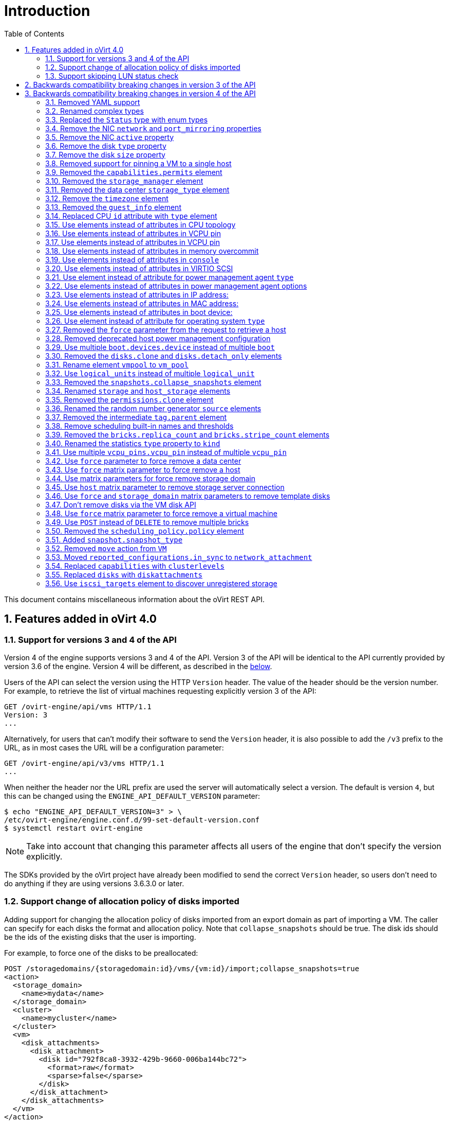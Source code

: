 :toc: right
:sectnums:
:sectanchors:

= Introduction

This document contains miscellaneous information about the oVirt REST
API.

== Features added in oVirt 4.0

=== Support for versions 3 and 4 of the API

Version 4 of the engine supports versions 3 and 4 of the API. Version 3
of the API will be identical to the API currently provided by version
3.6 of the engine. Version 4 will be different, as described in the
<<Backwards compatibility breaking changes in version 4 of the API, below>>.

Users of the API can select the version using the HTTP `Version` header.
The value of the header should be the version number. For example, to
retrieve the list of virtual machines requesting explicitly version 3 of
the API:

  GET /ovirt-engine/api/vms HTTP/1.1
  Version: 3
  ...

Alternatively, for users that can't modify their software to send the
`Version` header, it is also possible to add the `/v3` prefix to the
URL, as in most cases the URL will be a configuration parameter:

  GET /ovirt-engine/api/v3/vms HTTP/1.1
  ...

When neither the header nor the URL prefix are used the server will
automatically select a version. The default is version `4`, but this can
be changed using the `ENGINE_API_DEFAULT_VERSION` parameter:

  $ echo "ENGINE_API_DEFAULT_VERSION=3" > \
  /etc/ovirt-engine/engine.conf.d/99-set-default-version.conf
  $ systemctl restart ovirt-engine

NOTE: Take into account that changing this parameter affects all users
of the engine that don't specify the version explicitly.

The SDKs provided by the oVirt project have already been modified to
send the correct `Version` header, so users don't need to do anything if
they are using versions 3.6.3.0 or later.

=== Support change of allocation policy of disks imported

Adding support for changing the allocation policy of disks imported from
an export domain as part of importing a VM.  The caller can specify for
each disks the format and allocation policy. Note that
`collapse_snapshots` should be true.  The disk ids should be the ids of
the existing disks that the user is importing.

For example, to force one of the disks to be preallocated:

[source, xml]
----
POST /storagedomains/{storagedomain:id}/vms/{vm:id}/import;collapse_snapshots=true
<action>
  <storage_domain>
    <name>mydata</name>
  </storage_domain>
  <cluster>
    <name>mycluster</name>
  </cluster>
  <vm>
    <disk_attachments>
      <disk_attachment>
        <disk id="792f8ca8-3932-429b-9660-006ba144bc72">
          <format>raw</format>
          <sparse>false</sparse>
        </disk>
      </disk_attachment>
    </disk_attachments>
  </vm>
</action>
----

=== Support skipping LUN status check

Adding support for skipping the LUN status check.
Checking the status of the LUN is an heavy weight operation
and this data is not always needed by the user.

The default is `true` for backward compatibility.
The parameter `report_status` is available both on getting the list of a host storages or a specific host storage:

[source, xml]
----
GET /hosts/{host:id}/storage
GET /hosts/{host:id}/storage/{storage:id}
----

For example, to skip the LUN status check, set `report_status` to false:
(The `status` field of the LUN will not be present in the response)

[source, xml]
----
GET /hosts/{host:id}/storage/{storage:id};report_status=false

<host_storage id="360014051136c20574f743bdbd28177fd">
  <logical_units>
    <logical_unit id="360014051136c20574f743bdbd28177fd">
      <lun_mapping>0</lun_mapping>
      <paths>1</paths>
      <product_id>lun0</product_id>
      <serial>SLIO-ORG_lun0_1136c205-74f7-43bd-bd28-177fd5ce6993</serial>
      <size>10737418240</size>
      <vendor_id>LIO-ORG</vendor_id>
      <volume_group_id>O9Du7I-RahN-ECe1-dZ1w-nh0b-64io-MNzIBZ</volume_group_id>
    </logical_unit>
  </logical_units>
  <type>iscsi</type>
  <host id="8bb5ade5-e988-4000-8b93-dbfc6717fe50"/>
</host_storage>

----


For example, to get the LUN status, set `report_status` to true:
(The `status` field of the LUN will be present in the response)

[source, xml]
----
GET /hosts/{host:id}/storage/{storage:id};report_status=true

<host_storage id="360014051136c20574f743bdbd28177fd">
  <logical_units>
    <logical_unit id="360014051136c20574f743bdbd28177fd">
      <lun_mapping>0</lun_mapping>
      <paths>1</paths>
      <product_id>lun0</product_id>
      <serial>SLIO-ORG_lun0_1136c205-74f7-43bd-bd28-177fd5ce6993</serial>
      <size>10737418240</size>
      <status>used</status>
      <vendor_id>LIO-ORG</vendor_id>
      <volume_group_id>O9Du7I-RahN-ECe1-dZ1w-nh0b-64io-MNzIBZ</volume_group_id>
    </logical_unit>
  </logical_units>
  <type>iscsi</type>
  <host id="8bb5ade5-e988-4000-8b93-dbfc6717fe50"/>
</host_storage>

----

== Backwards compatibility breaking changes in version 3 of the API

This section enumerates the backwards compatibility breaking changes
that have been done in version 3 of the API.

== Backwards compatibility breaking changes in version 4 of the API

This section enumerates the backwards compatibility breaking changes
that have been done to version 4 of the API.

=== Removed YAML support

The support for YAML has been completely removed.

=== Renamed complex types

The following XML schema complex types have been renamed:

|===
| Version 3 | Version 4

| `API` | `Api`
| `CPU` | `Cpu`
| `CPUs` | `Cpus`
| `CdRom` | `Cdrom`
| `CdRoms` | `Cdroms`
| `DNS` | `Dns`
| `GuestNicConfiguration` | `NicConfiguration`
| `GuestNicsConfiguration` | `NicConfigurations`
| `HostNICStates` | `HostNicStates`
| `HostNIC` | `HostNic`
| `HostStorage` | `HostStorages`
| `IO` | `Io`
| `IP` | `Ip`
| `IPs` | `Ips`
| `KSM` | `Ksm`
| `MAC` | `Mac`
| `NIC` | `Nic`
| `PreviewVMs` | `PreviewVms`
| `QoS` | `Qos`
| `QoSs` | `Qoss`
| `RSDL` | `Rsdl`
| `SELinux` | `SeLinux`
| `SPM` | `Spm`
| `SSHPublicKey` | `SshPublicKey`
| `SSHPublicKeys` | `SshPublicKeys`
| `SSH` | `Ssh`
| `SkipIfSDActive` | `SkipIfSdActive`
| `Slaves` | `HostNics`
| `Storage` | `HostStorage`
| `SupportedVersions` | `Versions`
| `VCpuPin` | `VcpuPin`
| `VLAN` | `Vlan`
| `VM` | `Vm`
| `VMs` | `Vms`
| `VirtIO_SCSI` | `VirtioScsi`
| `WatchDog` | `Watchdog`
| `WatchDogs` | `Watchdogs`
|===

These renamings don't affect users of the API, unless they are using the
XML schema, either directly or indirectly via the Python or Java SDKs.

=== Replaced the `Status` type with enum types

Currently the status of different objects is reported using the `Status`
type, which contains a `state` string describing the status and another
`detail` string for additional details. For example, the status of a
virtual machine that is paused due to an IO error is currently reported
as follows:

[source, xml]
----
<vm>
  ...
  <status>
    <state>paused</state>
    <detail>eio</detail>
  </status>
  ...
</vm>
----

In version 4 of the API this `Status` type has been removed and replaced
by enum types. When the additional `detail` string is needed it has been
replaced with an additional `status_detail` attribute. So, for example,
the status of the same virtual machine will now be reported as follows:

[source, xml]
----
<vm>
  ...
  <status>paused</status>
  <status_detail>eio</status_detail>
  ...
</vm>
----

=== Remove the NIC `network` and `port_mirroring` properties

The NIC `network` and `port_mirroring` elements have been replaced by
the `vnic_profile` element, so when creating or updating a NIC instead
of specifying the network and port mirroring configuration, these are
previusly specified creating a VNIC profile:

[source, xml]
----
POST /vnicprofiles
<vnic_profile>
  <name>myprofile</name>
  <network id="..."/>
  <port_mirroring>true</port_mirroring>
</vnic_profile>
----

And then the NIC is created or referencing the existing VNIC profile:

[source, xml]
----
PUT /vms/{vm:id}/nics/{nic:id}
<nic>
  <vnic_profile id="/vnicprofiles/...">
</nic>
----

The old elements and their meaning were preserved for backwards
compatibility, but they have now been completely removed.

Note that the `network` element hasn't been removed from the XML schema
because it is still used by the `initialization` element, but it will be
completely ignored if provided when creating or updating a NIC.

=== Remove the NIC `active` property

The NIC `active` property was replaced by `plugged` some time ago. It
has been completely removed now.

=== Remove the disk `type` property

The `type` property of disks has been removed, but kept in the XML
schema and ignored. It has been completely removed now.

=== Remove the disk `size` property

The disk `size` property has been replaced by `provisioned_size` long
ago. It has been completely removed now.

=== Removed support for pinning a VM to a single host

Before version 3.6 the API had the possibility to pin a VM to a single
host, using the `placement_policy` element of the VM entity:

[source, xml]
----
PUT /vms/{vm:id}
<vm>
  <placement_policy>
    <host id="{host:id}/">
  </placement_policy>
<vm>
----

In version 3.6 this capability was enhanced to support multiple
hosts, and to do so a new `hosts` element was added:

[source, xml]
----
PUT /vms/{vm:id}
<vm>
  <placement_policy>
    <hosts>
      <host id="{host:id}"/>
      <host id="{host:id}"/>
      ...
    </hosts>
  </placement_policy>
<vm>
----

To preserve backwards compatibility the single `host` element was
preserved. In 4.0 this has been removed, so applications will need
to use the `hosts` element even if when pinning to a single host.

=== Removed the `capabilities.permits` element

The list of permits is potentiall different for each cluster level, and
it has been added to the `version` element long ago, but it has been
kept into the `capabilities` element as well, just for backwards
compatibility.

In 4.0 it the `capabilities` service has been completely removed, and
replaced by the new `clusterlevels` service. To find the permits
supported by cluster level 4.0 a request like this should be used:

[source, xml]
----
GET /clusterlevels/4.0
----

The result will be a document containing the information specific to
that cluster level, in particular the set of supported permits:

[source, xml]
----
<cluster_level id="4.0" href="/clusterlevels/4.0">
  ...
  <permits>
    <permit id="1">
      <name>create_vm</name>
      <administrative>false</administrative>
    </permit>
    ...
  </permits>
</cluster_level>
----

=== Removed the `storage_manager` element

The `storage_manager` element was replaced by the `spm` element some
time ago. The old one was kept for backwards compatibility, but it has
been completely removed now.

=== Removed the data center `storage_type` element

Data centers used to be associated to a specific storage type (NFS,
Fiber Channel, iSCSI, etc) but they have been changed some time so that
there are only two types: with local storage and with shared storage. A
new `local` element was introduced to indicate this, and the old
`storage_type` was element was preserved for backwards compatibility.
This old element has now been completely removed.

=== Remove the `timezone` element

The VM resource used to contain a `timezone` element to represent the
time zone. This element only allowed a string:

[source, xml]
----
<vm>
   <timezone>Europe/Madrid</timezone>
</vm>
----

This doesn't allow extension, and as a it was necessary to add the UTC
offset, it was replaced with a new structured `time_zone` element:

[source, xml]
----
<vm>
  <time_zone>
    <name>Europe/Madrid</name>
    <utc_offset>GMT+1</utc_offset>
  </time_zone>
</vm>
----

The old `timezone` element was preserved, but it has been completely
removed now.

=== Removed the `guest_info` element

The `guest_info` element was used to hold information gathered by the
guest agent, like the IP addresses and the fully qualified host name.
This information is also available in other places. For example, the IP
addresses are available within VM resource:

[source, xml]
----
GET /vms/{vm:id}
<vm>
  <guest_info>
    <ips>
      <ip address="192.168.122.30"/>
    </ips>
    <fqdn>whatever.example.com</fqdn>
  </guest_info>
</vm>
----

And also within the NIC resource, using the newer `reported_devices`
element:

[source, xml]
----
GET /vms/{vm:id}/nics/{nic:id}
<nic>
  <reported_devices>
    <reported_device>
      <name>eth0</name>
      <mac address="00:1a:4a:b5:4c:94"/>
      <ips>
        <ip address="192.168.1.115" version="v4"/>
        <ip address="fe80::21a:4aff:feb5:4c94" version="v6"/>
        <ip address="::1:21a:4aff:feb5:4c94" version="v6"/>
      </ips>
    </reported_device>
  </reported_devices>
</nic>
----

In addition this newer `reported_devices` element provides more complete
information, like multiple IP addresses, MAC addresses, etc.

To remove this duplication the `guest_info` element has been removed.

To support the fully qualified domain name a new `fqdn` element has been
added to the VM resource:

[source, xml]
----
GET /vms/{vm:id}
<vm>
  <fqdn>whatever.example.com</fqdn>
</vms>
----

This will contain the same information that `guest_info.fqdn` used to
contain.

=== Replaced CPU `id` attribute with `type` element

The `cpu` element used to have an `id` attribute that indicates the type
of CPU:

[source, xml]
----
<cpu id="Intel Conroe Family">
  <architecture>X86_64</architecture>
  ...
</cpu>
----

This is in contradiction with the rest of the elements of the API
model, where the `id` attribute is used for opaque identifiers. This
`id` attribute has been replaced with a new `type` element:

[source, xml]
----
<cpu>
  <type>Intel Conroe Family</type>
  <architecture>X86_64</architecture>
</cpu>
----

=== Use elements instead of attributes in CPU topology

In the past the CPU topology element used attributes for its properties:

[source, xml]
----
<cpu>
  <topology sockets="1" cores="1" threads="1"/>
  ...
</cpu>
----

This is contrary to the common practice in the API. They have been
replaced by inner elements:

[source, xml]
----
<cpu>
  <topology>
    <sockets>1<sockets>
    <cores>1<cores>
    <threads>1<threads>
  </topology>
  ...
</cpu>
----

=== Use elements instead of attributes in VCPU pin

In the past the VCPU pin element used attributes for its properties:

[source, xml]
----
<cpu_tune>
  <vcpu_pin vcpu="0" cpu_set="0"/>
</cpu_tune>
----

This is contrary to the common practice in the API. They have been
replaced by inner elements:

[source, xml]
----
<cpu_tune>
  <vcpu_pin>
    <vcpu>0</vcpu>
    <cpu_set>0</cpu_set>
  </vcpu_pin>
</cpu_tune>
----

=== Use elements instead of attributes in VCPU pin

In the past the `version` element used attributes for its properties:

[source, xml]
----
<version major="3" minor="5" ../>
----

This is contrary to the common practice in the API. They have been
replaced by inner elements:

[source, xml]
----
<version>
  <major>3</minor>
  <minor>5</minor>
  ...
</version>
----

=== Use elements instead of attributes in memory overcommit

In the past the `overcommit` element used attributes for its properties:

[source, xml]
----
<memory_policy>
  <overcommit percent="100"/>
  ...
</memory_policy>
----

This is contrary to the common practice in the API. They have been
replaced by inner elements:

[source, xml]
----
<memory_policy>
  <overcommit>
    <percent>100</percent>
  </overcommit>
  ...
</memory_policy>
----

=== Use elements instead of attributes in `console`

In the past the `console` element used attributes for its properties:

[source, xml]
----
<console enabled="true"/>
----

This is contrary to the common practice in the API. They have been
replaced by inner elements:

[source, xml]
----
<console>
  <enabled>true</enabled>
</console>
----

=== Use elements instead of attributes in VIRTIO SCSI

In the past the VIRTIO ISCSI element used attributes for its properties:

[source, xml]
----
<virtio_scsi enabled="true"/>
----

This is contrary to the common practice in the API. They have been
replaced by inner elements:

[source, xml]
----
<virtio_scsi>
  <enabled>true</enabled>
</virtio_scsi>
----

=== Use element instead of attribute for power management agent `type`

The power management `type` property was represented as an attribute:

[source, xml]
----
<agent type="apc">
  <username>myuser</username>
  ...
</agent>
----

This is contrary to the common practice in the API. It has been
replaced with an inner element:

[source, xml]
----
<agent>
  <type>apc</type>
  <username>myuser</username>
  ...
</agent>
----

=== Use elements instead of attributes in power management agent options

In the past the power management agent options element used attributes
for its properties:

[source, xml]
----
<options>
  <option name="port" value="22"/>
  <option name="slot" value="5"/>
  ...
</options>
----

This is contrary to the common practice in the API. They have been
replaced with inner elements:

[source, xml]
----
<options>
  <option>
    <name>port</name>
    <value>22</value>
  </option>
  <option>
    <name>slot</name>
    <value>5</value>
  </option>
  ...
</options>
----

=== Use elements instead of attributes in IP address:

In the past the IP address element used attributes for its properties:

[source, xml]
----
<ip address="192.168.122.1" netmask="255.255.255.0"/>
----

This is contrary to the common practice in the API. They have been
replaced with inner elements:

[source, xml]
----
<ip>
  <address>192.168.122.1</address>
  <netmask>255.255.255.0</netmask>
</ip>
----

=== Use elements instead of attributes in MAC address:

In the past the MAC address element used attributes for its properties:

[source, xml]
----
<mac address="66:f2:c5:5f:bb:8d"/>
----

This is contrary to the common practice in the API. They have been
replaced by inner elements:

[source, xml]
----
<mac>
  <address>66:f2:c5:5f:bb:8d</address>
</mac>
----

=== Use elements instead of attributes in boot device:

In the past the boot device element used attributes for its properties:

[source, xml]
----
<boot dev="cdrom"/>
----

This is contrary to the common practice in the API. They have been
replaced by inner elements:

[source, xml]
----
<boot>
  <dev>cdrom</dev>
</boot>
----

=== Use element instead of attribute for operating system `type`

The operating system `type` property was represented as an attribute:

[source, xml]
----
<os type="other">
  ...
</os>
----

This is contrary to the common practice in the API. It has been
replaced with an inner element:

[source, xml]
----
<os>
  <type>other</type>
  ...
</os>
----

=== Removed the `force` parameter from the request to retrieve a host

The request to retrieve a host used to support a `force` matrix
parameter to indicate that the data of the host should be refreshed
(calling VDSM to reload host capabilities and devices) before retrieving
it from the database:

[source, xml]
----
GET /hosts/{host:id};force
----

This `force` parameter has been superseded by the host `refresh` action,
but kept for backwards compatibility. It has been completely removed
now. Applications that require this functionality should perform two
requests, first one to refresh the host:

[source, xml]
----
POST /hosts/{host:id}/refresh
<action/>
----

And then one to retrieve it, without the `force` parameter:

[source, xml]
----
ET /hosts/{host:id}
----

=== Removed deprecated host power management configuration

The host power management configuration used to be part of the host
resource, using embedded configuration elements:

[source, xml]
----
<power_management type="apc">
  <enabled>true</enabled>
  <address>myaddress</address>
  <username>myaddress</username>
  <options>
    <option name="port" value="22/>
    </option name="slot" value="5/>
  </options>
  ...
</power_management>
----

This has been changed some time ago, in order to support multiple power
management agents, introducing a new `/hosts/{host:id}fenceagents` collection.

The old `type` attribute, the old `address`, `username` and `password`
elements, and the inner `agents` element directly inside
`power_management` were preserved for backwards compatibility. All these
elements have been completely removed, so the only way to query or
modify the power management agents is now the
`/hosts/{host:id}/fenceagents` sub-collection.

=== Use multiple `boot.devices.device` instead of multiple `boot`

In the past the way to specify the boot sequence when starting a virtual
machine was to use multiple `boot` elements, each containing a `dev`
element. For example, to specify that the virtual machine should first
try to boot from CDROM and then from hard disk the following request was
used:

[source, xml]
----
POST /vms/{vm:id}/start
<action>
  <vm>
    ...
    <boot>
      <dev>cdrom</dev>
    </boot>
    <boot>
      <dev>hd</dev>
    </boot>
  </vm>
</action>
----

The common practice in other parts of the API is to represent arrays
with a wrapper element. In that case that wrapper element could be named
`boots`, but that doesn't make much sense, as what can have multiple
values here is the boot device, not the boot sequence. To fix this
inconsistence this has been replaced with a single `boot` element that
can contain multiple devices:

[source, xml]
----
POST /vms/{vm:id}/start
<action>
  <vm>
    ...
    <boot>
      <devices>
        <device>cdrom</device>
        <device>hd</device>
      </devices>
    </boot>
  </vm>
</action>
----

=== Removed the `disks.clone` and `disks.detach_only` elements

These elements aren't really part of the representation of disks, but
parameters of the operations to add and remove virtual machines.

The `disks.clone` element was used to indicate that the disks of a new
virtual machine have to be cloned:

[source, xml]
----
POST /vms
<vm>
  ...
  <disks>
    <clone>true</clone>
  </disks>
<vm>
----

This has been now removed, and replaced by a new `clone` matrix
parameter:

[source, xml]
----
POST /vms;clone=true
<vm>
  ...
</vm>
----

The `disks.detach_only` element was used to indicate that when removing
a virtual machine the disks don't have to be removed, but just detached
from the virtual machine:

[source, xml]
----
DELETE /vms/{vm:id}
<action>
  <vm>
    <disks>
      <detach_only>true</detach_only>
    </disks>
  </vm>
</action>
----

This has been now removed, and replaced by a new `detach_only` matrix
parameter:

[source, xml]
----
DELETE /vms/{vm:id};detach_only=true
----

=== Rename element `vmpool` to `vm_pool`

The names of the elements that represent pools of virtual machines used
to be `vmpool` and `vmpools`. They have been renamed to `vm_pool` and
`vm_pools` in order to have a consistent correspondence between names of
complex types (`VmPool` and `VmPools` in this case) and elements.

=== Use `logical_units` instead of multiple `logical_unit`

The logical units that are part of a volume group used to be reported as
an unbounded number of `logical_unit` elements. For example, when
reporting the details of a storage domain:

[source, xml]
----
GET /storagedomains/{storagedomain:id}
<storage_domain>
  ...
  <storage>
    ...
    <volume_group>
      <logical_unit>
        <!-- First LU -->
      </logical_unit>
      <logical_unit>
        <!-- Second LU -->
      </logical_unit>
      ...
    </volume_group>
  </storage>
</storage_domain>
----

This is contrary to the usual practice in the API, as list of elements
are always wrapped with an element. This has been fixed now, so the list
of logical units will be wrapped with the `logical_units` element:

[source, xml]
----
GET /storagedomains/{storagedomain:id}
<storage_domain>
  ...
  <storage>
    ...
    <volume_group>
      <logical_units>
        <logical_unit>
          <!-- First LU -->
        </logical_unit>
        <logical_unit>
          <!-- Second LU -->
        </logical_unit>
        ...
      </logical_units>
    </volume_group>
  </storage>
</storage_domain>
----

=== Removed the `snapshots.collapse_snapshots` element

This element isn't really part of the representation of snapshots, but
a parameter of the operation that imports a virtual machine from an
export storage domain:

[source, xml]
----
POST /storagedomains/{sd:id}/vms/{vm:id}/import
<action>
  <vm>
    <snapshots>
      <collapse_snapshots>true</collapse_snapshots>
    </snapshots>
  </vm>
</action>
----

This has been now removed, and replaced by a new `collapse_snapshots`
matrix parameter:

[source, xml]
----
POST /storagedomains/{sd:id}/vms/{vm:id}/import;collapse_snapshots
<action/>
----

=== Renamed `storage` and `host_storage` elements

The host storage collection used the `storage` and `host_storage`
elements and the `Storage` and `HostStorage` complex types to report the
storage associated to a host:

[source, xml]
----
GET /hosts/{host:id}/storage
<host_storage>
  <storage>
    ...
  </storage>
  <storage>
    ...
  </storage>
  ...
</host_storage>
----

This doesn't follow the pattern used in the rest of the API, where the
outer element is a plural name and the inner element is the same name
but in singular. This has now been changed to use `host_storages` as the
outer element and `host_storage` as the inner element:

[source, xml]
----
GET /hosts/{host:id}/storage
<host_storages>
  <host_storage>
    ...
  </host_storage>
  <host_storage>
    ...
  </host_storage>
  ...
</host_storage>
----

=== Removed the `permissions.clone` element

This element isn't really part of the representation of permissions, but
a parameter of the operations to create virtual machines or templates:

[source, xml]
----
POST /vms
<vm>
  <template id="...">
    <permissions>
      <clone>true</clone>
    </permissions>
  </template>
</action>
----

[source, xml]
----
POST /templates
<template>
  <vm id="...">
    <permissions>
      <clone>true</clone>
    </permissions>
  </vm>
</template>
----

This has been now removed, and replaced by a new `clone_permissions`
matrix parameter:

[source, xml]
----
POST /vms;clone_permissions
<vm>
  <template id="..."/>
</vm>
----

[source, xml]
----
POST /templates;clone_permissions
<template>
  <vm id="..."/>
</template>
----

=== Renamed the random number generator `source` elements

The random number generator sources used to be reported using a
collection of `source` elements wrapped by an element with a name
reflecting its use. For example, the required random number generator
sources of a cluster used to be reported as follows:

[source, xml]
----
GET /clusters/{cluster:id}
<cluster>
  ...
  <required_rng_sources>
    <source>RANDOM</source>
  </required_rng_sources>
  ...
</cluster>
----

And the random number generator sources suported by a host used to be
reported as follows:

[source, xml]
----
GET /hosts/{host:id}
<host>
  ...
  <hardware_information>
    <supported_rng_sources>
      <source>RANDOM</source>
    </supported_rng_sources>
  </hardware_information>
  ...
</host>
----

This isn't consistent with the rest of the API, where collections are
wrapped by a name in plural and elements by the same name in singular.
This has been now fixed. The required random number generator sources
will now be reported as follows:

[source, xml]
----
GET /clusters/{cluster:id}
<cluster>
  <required_rng_sources>
    <required_rng_sourcesRANDOM</required_rng_source>
  </required_rng_sources>
  ...
</cluster>
----


And the random number generator sources supported by a host will be
reported as follows:

[source, xml]
----
GET /hosts/{host:id}
<host>
  ...
  <hardware_information>
    <supported_rng_sources>
      <supported_rng_source>RANDOM</supported_rng_source>
    </supported_rng_sources>
  </hardware_information>
  ...
</host>
----

Note the use of `required_rng_source` and `supported_rng_source` instead
of just `source`.

=== Removed the intermediate `tag.parent` element

The relationship bettween a tag and it's parent tag used to be
represented using an intermedite `parent` tag, that in turn contains
another `tag` element:

[source, xml]
----
<tag>
  <name>mytag</name>
  <parent>
    <tag id="..." href="..."/>
  </parent>
</tag>
----

This structure has been simplified so that only one `parent` element is
used now:

[source, xml]
----
<tag>
  <name>mytag</name>
  <parent id="..." href="..."/>
</tag>
----

=== Remove scheduling built-in names and thresholds

In the past the specification of scheduling policies for clusters was
based in built-in names and thresholds. For example a cluster that used
the *evenly distributed* scheduling policy was represented as follows:

[source, xml]
----
<cluster>
  <name>mycluster</name>
  <scheduling_policy>
    <policy>evenly_distributed</policy>
    <thresholds high="80" duration="120"/>
  </scheduling_policy>
  ...
</cluster>
----

This mechanism was replaced with a top level `/schedulingpolicies`
collection where scheduling policies can be defined with arbitrary names
and properties. For example, the same scheduling policy is represented
as follows in that top level collection:

[source, xml]
----
<scheduling_policy>
  <name>evenly_distributed</name>
  <properties>
    <property>
      <name>CpuOverCommitDurationMinutes</name>
      <value>2</value>
    </property>
    <property>
      <name>HighUtilization</name>
      <value>80</value>
    </property>
  </properties>
</scheduling_policy>
----

The representation of the cluster references the scheduling policy with
its identifier:

[source, xml]
----
<cluster>
  <name>mycluster</name>
  <scheduling_policy id="..."/>
  ...
</cluster>
----

To preserve backwards compatibility the old `policy` and `thresholds`
elements were preserved. The scheduling policy representation embedded
within the cluster was also preserved. All these things have been
completely removed now, so the only way to reference a scheduling policy
when retrieving, creating or updating a cluster is to reference an
existing one using its identifier. For example, when retrieving a
cluster only the `id` (and `href`) will be populated:

[source, xml]
----
GET /clusters/{cluster:id}
<cluster>
  ...
  <scheduling_policy id="..." href="..."/>
  ...
</cluster>
----

When creating or updating a cluster only the `id` will be accepted.

=== Removed the `bricks.replica_count` and `bricks.stripe_count` elements

These elements aren't really part of the representation of a collection of
bricks, but parameters of the operations to add and remove bricks. They have
now been removed, and replaced by a new `replica_count` and `stripe_count`
matrix parameters:

[source, xml]
----
POST .../bricks;replica_count=3;stripe_count=2
----

[source, xml]
----
DELETE .../bricks;replica_count=3
----

=== Renamed the statistics `type` property to `kind`

The statistics used to be represented using a `type` element that
indicates the kind of statistic (gauge, counter, etc) and also a `type`
attribute that indicates the type of the values (integer, string, etc):

[source, xml]
----
<statistic>
  <type>GAUGE</type>
  <values type="INTEGER">
    <value>...</value>
    <value>...</value>
    ...
  </values>
</statistic>
----

To avoid the use of the `type` concept for both things the first has
been replaced by `kind`, and both `kind` and `type` are now elements:

[source, xml]
----
<statistic>
  <kind>GAUGE</kind>
  <type>INTEGER</type>
  <values>
    <value>...</value>
    <value>...</value>
    ...
  </values>
</statistic>
----

=== Use multiple `vcpu_pins.vcpu_pin` instead of multiple `vcpu_pin`

In the past the way to specify the virtual to physical CPU pinning of a
virtual machie was to use multiple `vcpu_pin` elements:

[source, xml]
----
<vm>
  <cpu>
    <cpu_tune>
      <vcpu_pin>...</vcpu_pin>
      <vcpu_pin>...</vcpu_pin>
      ...
    </cpu_tune>
  </cpu>
</vm>
----

In order to conform to the common practice in other parts of the API
this has been changed to use a wrapper element, in this case
`vcpu_pins`:

[source, xml]
----
<vm>
  <cpu>
    <cpu_tune>
      <vcpu_pins>
        <vcpu_pin>...</vcpu_pin>
        <vcpu_pin>...</vcpu_pin>
        ...
      </vcpu_pins>
    </cpu_tune>
  </cpu>
</vm>
----

=== Use `force` parameter to force remove a data center

The operation that removes a data center supports a `force` parameter.
In order to use it the `DELETE` operation used to support an optional
action parameter:

[source, xml]
----
DELETE /datacenters/{datacenter:id}
<action>
  <force>true</force>
</action>
----

This optional action parameter has been replaced with an optional parameter:

[source, xml]
----
DELETE /datacenters/{datacenter:id}?force=true
----

=== Use `force` matrix parameter to force remove a host

The operation that removes a host supports a `force` parameter. In
order to use it the `DELETE` operation used to support an optional
action parameter:

[source, xml]
----
DELETE /host/{host:id}
<action>
  <force>true</force>
</action>
----

This optional action parameter has been replaced with an optional matrix
parameter:

[source, xml]
----
DELETE /host/{host:id};force=true
----

=== Use matrix parameters for force remove storage domain

The operation that removes a storage domain supports the `force`,
`destroy` and `host` parameters. These parameters were passed to the
`DELETE` method using the representation of the storage domain as the
body:

[source, xml]
----
DELETE /storagedomains/{storagedomain:id}
<storage_domain>
  <force>...</force>
  <destroy>...</destroy>
  <host id="...">
    <name>...</name>
  </host>
</storage_domain>
----

This was problematic, as the HTTP `DELETE` parameters shouldn't have a
body, and the representation of the storage domain shouldn't include
things that aren't attributes of the storage domain, rather parameters
of the operation.

The `force`, `delete` and `host` attributes have been replaced by
equivalent matrix parameters, and the operation doesn't now accept a
body. For example, now the correct way to delete a storage domain with
the `force` parameter is the following:

[source, xml]
----
DELETE /storagedomain/{storagedomain:id};host=myhost;force=true
----

To delete with the `destroy` parameter:

[source, xml]
----
DELETE /storagedomain/{storagedomain:id};host=myhost;destroy=true
----

=== Use `host` matrix parameter to remove storage server connection

The operation that removes a storage server connection supports a
`host` parameter. In order to use it the `DELETE` method used to
support an optional action parameter:

[source, xml]
----
DELETE /storageconnections/{storageconnection:id}
<action>
  <host id="...">
    <name>...</name>
  </host>
</action>
----

This optional action parameter has been replaced with an optional matrix
parameter:

[source, xml]
----
DELETE /storageconnections/{storageconnection:id};host=myhost
----

=== Use `force` and `storage_domain` matrix parameters to remove template disks

The operation that removes a template disk supports the `force` and
`storage_domain` parameters. In order to use it them the `DELETE` method
used to support an optional action parameter:

[source, xml]
----
DELETE /templates/{template:id}/disks/{disk:id}
<action>
  <force>...</force>
  <storage_domain id="..."/>
</action>
----

In version 4 of the API this operation has been moved to the new
`diskattachments` collection, and the request body has been replaced
with the query parameters `force` and `storage_domain`:

[source, xml]
----
DELETE /templates/{template:id}/disksattachments/{attachment:id}?force=true
----

[source, xml]
----
DELETE /templates/{template:id}/disksattachments/{attachment:id}?storage_domain=123
----

=== Don't remove disks via the VM disk API

Removing an entity by deleting `/vms/{vm:id}/disks/{disk:id}` means
removing the relationship between the VM and the disk - i.e., this
operation should just detach the disk from the VM. This operation
is no longer able to remove disks completely from the system, which
was prone to user errors and had unreverseable consequences.
To remove a disk, instead use the `/disk/{disk:id}` API:

[source, xml]
----
DELETE /disks/{disk:id}
----

=== Use `force` matrix parameter to force remove a virtual machine

The operation that removes a virtual machine supports a `force`
parameter. In order to use it the `DELETE` method used to support an
optional action parameter:

[source, xml]
----
DELETE /vms/{vm:id}
<action>
  <force>true</force>
</action>
----

This optional action parameter has been replaced with an optional matrix
parameter:

[source, xml]
----
DELETE /vms/{vm:id};force=true
----

=== Use `POST` instead of `DELETE` to remove multiple bricks

The operation that removes multiple Gluster bricks was implemented using
the `DELETE` method and passing the list of bricks as the body of the
request:

[source, xml]
----
DELETE /clusters/{cluster:id}/glustervolumes/{volume:id}/bricks
<bricks>
  <bricks id="..."/>
  <bricks id="..."/>
  ...
</bricks>
----

This is problematic because the `DELETE` method shouldn't have a body,
so it has been replaced with a new `remove` action that uses the `POST`
method:

[source, xml]
----
POST /clusters/{cluster:id}/glustervolumes/{volume:id}/bricks/remove
<bricks>
  <bricks id="..."/>
  <bricks id="..."/>
  ...
</bricks>
----

=== Removed the `scheduling_policy.policy` element

The element was kept for backward compatibility. Use
`scheduling_policy.name` instead.

[source, xml]
----
POST /schedulingpolicies
<scheduling_policy>
  ...
  <name>policy_name</name>
  ...
</scheduling_policy>
----

[source, xml]
----
PUT /schedulingpolicies/{schedulingpolicy:id}
<scheduling_policy>
  ...
  <name>policy_name</name>
  ...
</scheduling_policy>
----

=== Added `snapshot.snapshot_type`

Enums are being gradually introduces to the API. Some fields which
were string until now, are replaced with an appropriate enum. One
such field is vm.type. But this field is inherited by snapshot,
and snapshot type is different than vm type. So a new field has been
added to snapshot entity: `snapshot.snapshot_type`.

[source, xml]
----
<snapshot>
  ...
  <snapshot_type>regular|active|stateless|preview</snapshot_type>
  ...
</snapshot>
----

=== Removed `move` action from `VM`

The deprecated `move` action of the `VM` entity has been removed.
Instead, you can move inidividual disks.

=== Moved `reported_configurations.in_sync` to `network_attachment`

In version 3 of the API the XML schema type `ReportedConfigurations` had
a `in_sync` property:

[source,xml]
----
<network_attachment>
  <reported_configurations>
    <in_sync>true</in_sync>
    <reported_configuration>
      ...
    </reported_configuration>
    ...
  </reported_configurations>
</network_attachment>
----

In the specification mechanism used by version 4 of the API this can't
be expressed, because list types (the list of reported configurations)
can't have attributes. To be able to represent it the attribute has been
moved to the enclosing `network_attachment`:

[source,xml]
----
<network_attachment>
  <in_sync>true</in_sync>
  <reported_configurations>
    <reported_configuration>
      ...
    </reported_configuration>
    ...
  </reported_configurations>
</network_attachment>
----

=== Replaced `capabilities` with `clusterlevels`

The top level `capabilities` collection has been replaced by the new
`clusterlevels` collection. This new collection will contain the
information that isn't available in the model, like the list of CPU
types available for each cluster level:

[source, xml]
----
GET /clusterlevels
----

This will return a list of `ClusterLevel` objects containing the details
for all the cluster levels supported by the system:

[source,xml]
----
<cluster_levels>
  <cluster_level id="3.6" href="/clusterlevels/3.6">
    <cpu_types>
      <cpu_type>
        <name>Intel Conroe Family</name>
        <level>2</level>
        <architecture>x86_64</architecture>
      </cpu_type>
      ...
    </cpu_types>
    ...
  </cluster_level>
</cluster_levels>
----

Each specific cluster level has it's own subresource, identified by the
version itself:

[source, xml]
----
GET /clusterlevels/3.6
----

This will return the details of that version:

[source,xml]
----
<cluster_level id="3.6" href="/clusterlevels/3.6">
  <cpu_types>
    <cpu_type>
      <name>Intel Conroe Family</name>
      <level>2</level>
      <architecture>x86_64</architecture>
    </cpu_type>
    ...
  </cpu_types>
  ...
</cluster_level>
----

=== Replaced `disks` with `diskattachments`

In version 3 of the API virtual machines and templates had a `disks`
collection containing all the information of the disks attached to them.
In version 4 of the API these `disks` collections have been removed and
replaced with a new `diskattachments` collection that will contain only
the references to the disk and the attributes that are specific of the
relationship between disks and the virtual machine or template that they
are attached to: `interface` and `bootable`.

To find what disks are attached to a virtual machine, for example, send
a request like this:

[source, xml]
----
GET /vms/{vm:id}/diskattachments
----

That will return a response like this:

[source,xml]
----
<disk_attachments>
  <disk_attachment href="/vms/123/diskattachments/456" id="456">
    <bootable>false</bootable>
    <interface>virtio</interface>
    <disk href="/disks/456" id="456"/>
    <vm href="/vms/123" id="123"/>
  </disk_attachment>
  ...
<disk_attachments>
----

To find the rest of the details of the disk, follow the link provided.

Adding disks to a virtual machine or template uses the new
`disk_attachment` element as well:
request like this:

[source, xml]
----
POST /vms/123/diskattachments
----

With the following body if the disk doesn't exist and you want to create
it:

[source,xml]
----
<disk_attachment>
  <bootable>false</bootable>
  <interface>virtio</interface>
  <disk>
    <description>My disk</description>
    <format>cow</format>
    <name>mydisk</name>
    <provisioned_size>1048576</provisioned_size>
    <storage_domains>
      <storage_domain>
        <name>mydata</name>
      </storage_domain>
    </storage_domains>
  </disk>
</disk_attachment>
----

Or with the following body if the disk already exists, and you just want
to attach it to the virtual machine:

[source,xml]
----
<disk_attachment>
  <bootable>false</bootable>
  <interface>virtio</interface>
  <disk id="456"/>
</disk_attachment>
----

Take into account that the `vm.disks` and `template.disks` attribtes
have `disk_attachments` for all usages. For example, when creating a
template the `vm.disks` element was used to indicate in which storage
domain to create the disks of the template. This usage has also been
replaced by `vm.disk_attachments`, so the request to creaate a template
with disks in specific storage domains will now look like this:

[source,xml]
----
<template>
  <name>mytemplate</name>
  <vm id="123">
    <disk_attachments>
      <disk_attachment>
        <disk id="456">
          <storage_domains>
            <storage_domain id="789"/>
          </storage_domains>
        </disk>
      </disk_attachment>
      ...
    </disk_attachments>
  </vm>
</template>
----

=== Use `iscsi_targets` element to discover unregistered storage

In version 3 of the API the operation to discover unregistered storage
domains used to receive a list of iSCSI targets, using multiple
`iscsi_target` elements:

[source, xml]
----
POST /hosts/{host:id}/unregisteredstoragedomaindiscover
<action>
  <iscsi>
    <address>myiscsiserver</address>
  </iscsi>
  <iscsi_target>iqn.2016-07.com.example:mytarget1</iscsi_target>
  <iscsi_target>iqn.2016-07.com.example:mytarget2</iscsi_target>
</action>
----

In version 4 of the API all repeating elements, like `iscsi_target`
in this case, are wrapped with another element, `iscsi_targets` in
case. So the same request should now look like this:

[source, xml]
----
POST /hosts/{host:id}/unregisteredstoragedomaindiscover
<action>
  <iscsi>
    <address>myiscsiserver</address>
  </iscsi>
  <iscsi_targets>
    <iscsi_target>iqn.2016-07.com.example:mytarget1</iscsi_target>
    <iscsi_target>iqn.2016-07.com.example:mytarget2</iscsi_target>
  </iscsi_targets>
</action>
----
